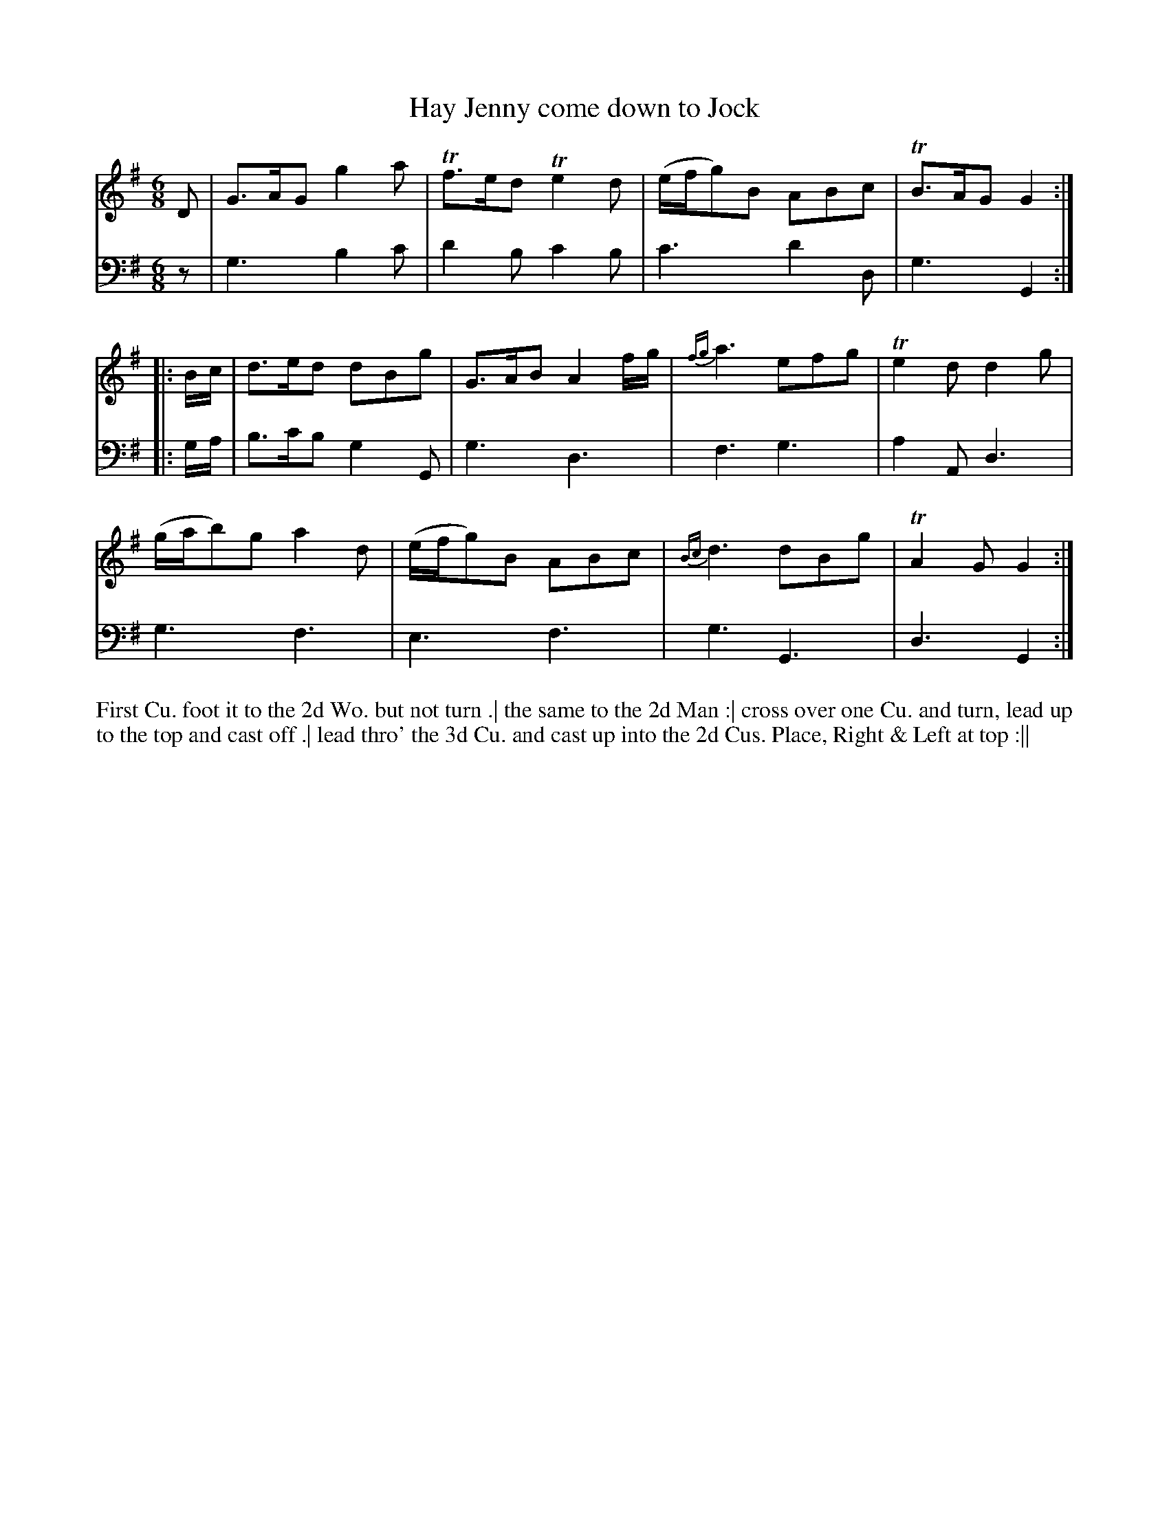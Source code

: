 X: 2008
T: Hay Jenny come down to Jock
N: Pub: J. Walsh, London, 1748
Z: 2012 John Chambers <jc:trillian.mit.edu>
M: 6/8
L: 1/8
K: G
V: 1
D |\
G>AG g2a | Tf>ed Te2d | (e/f/g)B ABc | TB>AG G2 :|
|: B/c/ |\
d>ed dBg | G>AB A2f/g/ | {fg}a3 efg | Te2d d2g |
(g/a/b)g a2d | (e/f/g)B ABc | {Bc}d3 dBg | TA2G G2 :|
V: 2 clef=bass middle=d
z |\
g3 b2c' | d'2b c'2b | c'3 d'2d | g3 G2 :|
|: g/a/ |\
b>c'b g2G | g3 d3 | f3 g3 | a2A d3 |
g3 f3 | e3 f3 | g3 G3 | d3 G2 :|
%%begintext align
First Cu. foot it to the 2d Wo. but not turn .|
the same to the 2d Man :|
cross over one Cu. and turn, lead up to the top and cast off .|
lead thro' the 3d Cu. and cast up into the 2d Cus. Place, Right & Left at top :||
%%endtext
